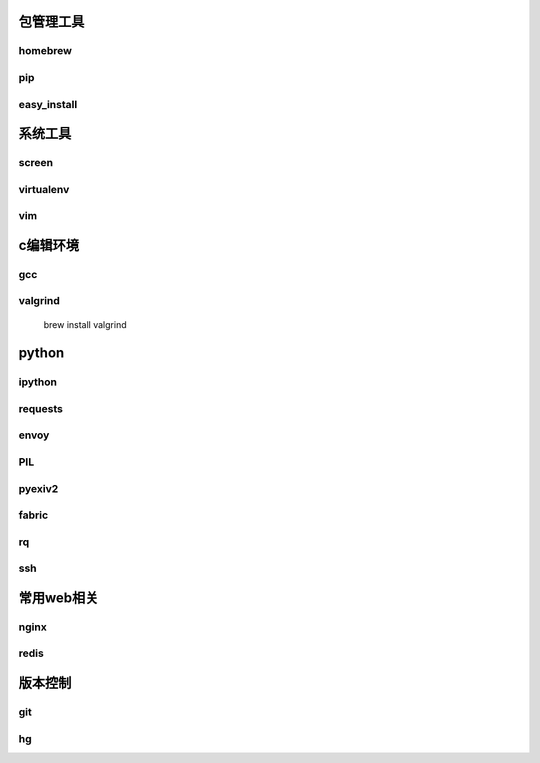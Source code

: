 包管理工具
================

homebrew
----------------

pip
----------------

easy_install
----------------


系统工具
================

screen
----------------

virtualenv
---------------

vim
---------------

c编辑环境
================

gcc
---------------

valgrind
---------------

    brew install valgrind

python
================

ipython
-----------------

requests
----------------

envoy
---------------

PIL
---------------

pyexiv2
-------------

fabric
--------------

rq
-------------

ssh
--------------

常用web相关
================

nginx
--------------

redis
--------------

版本控制
================

git
----------------

hg
-----------------

